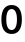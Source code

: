 SplineFontDB: 3.2
FontName: Untitled53
FullName: Untitled53
FamilyName: Untitled53
Weight: Regular
Copyright: Copyright (c) 2020, Krister Olsson
UComments: "2020-3-9: Created with FontForge (http://fontforge.org)"
Version: 001.000
ItalicAngle: 0
UnderlinePosition: -100
UnderlineWidth: 50
Ascent: 800
Descent: 200
InvalidEm: 0
LayerCount: 2
Layer: 0 0 "Back" 1
Layer: 1 0 "Fore" 0
XUID: [1021 974 -843815378 5300114]
OS2Version: 0
OS2_WeightWidthSlopeOnly: 0
OS2_UseTypoMetrics: 1
CreationTime: 1583816345
ModificationTime: 1583816345
OS2TypoAscent: 0
OS2TypoAOffset: 1
OS2TypoDescent: 0
OS2TypoDOffset: 1
OS2TypoLinegap: 0
OS2WinAscent: 0
OS2WinAOffset: 1
OS2WinDescent: 0
OS2WinDOffset: 1
HheadAscent: 0
HheadAOffset: 1
HheadDescent: 0
HheadDOffset: 1
OS2Vendor: 'PfEd'
DEI: 91125
Encoding: ISO8859-1
UnicodeInterp: none
NameList: AGL For New Fonts
DisplaySize: -48
AntiAlias: 1
FitToEm: 0
BeginChars: 256 1

StartChar: zero
Encoding: 48 48 0
Width: 581
Flags: HW
LayerCount: 2
Fore
SplineSet
481 598 m 128
 525 537.333333333 547 450.333333333 547 337 c 256
 547 223.666666667 525 136.666666667 481 76 c 128
 437 15.3333333333 373.666666667 -15 291 -15 c 256
 208.333333333 -15 144.833333333 15.3333333333 100.5 76 c 128
 56.1666666667 136.666666667 34 223.666666667 34 337 c 256
 34 450.333333333 56.1666666667 537.333333333 100.5 598 c 128
 144.833333333 658.666666667 208.333333333 689 291 689 c 256
 373.666666667 689 437 658.666666667 481 598 c 128
191.5 523.5 m 128
 168.5 480.5 157 418.333333333 157 337 c 256
 157 255.666666667 168.5 193.166666667 191.5 149.5 c 128
 214.5 105.833333333 247.666666667 84 291 84 c 0
 333.666666667 84 366.5 105.833333333 389.5 149.5 c 128
 412.5 193.166666667 424 255.666666667 424 337 c 256
 424 418.333333333 412.5 480.5 389.5 523.5 c 128
 366.5 566.5 333.666666667 588 291 588 c 0
 247.666666667 588 214.5 566.5 191.5 523.5 c 128
EndSplineSet
EndChar
EndChars
EndSplineFont
